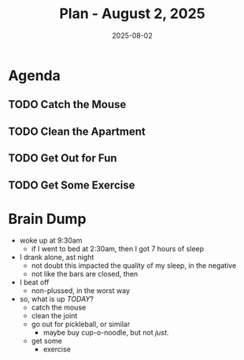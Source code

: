 #+DATE: 2025-08-02
#+TITLE: Plan - August 2, 2025
#+SUMMARY: This mornng, I will /clean the apartment/, and go for a walk in the neighborhood. Then I will visit the YMCA for a workout of the chest. Finally, I will either go out for a meal, or stay in and read a book.

#+ATTR_HTML: :class agenda
* Agenda

** TODO Catch the Mouse

** TODO Clean the Apartment

** TODO Get Out for Fun

** TODO Get Some Exercise

* Brain Dump

- woke up at 9:30am
  - if I went to bed at 2:30am, then I got 7 hours of sleep
- I drank alone, ast night
  - not doubt this impacted the quality of my sleep, in the negative
  - not like the bars are closed, then
- I beat off
  - non-plussed, in the worst way
- so, what is up /TODAY/?
  - catch the mouse
  - clean the joint
  - go out for pickleball, or similar
    - maybe buy cup-o-noodle, but not /just/.
  - get some
    - exercise
